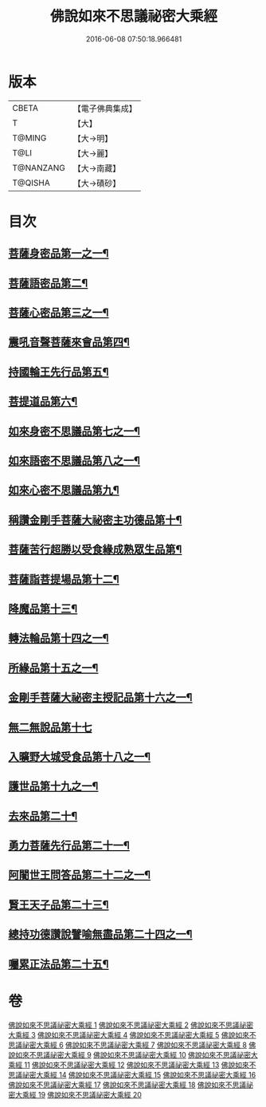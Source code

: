 #+TITLE: 佛說如來不思議祕密大乘經 
#+DATE: 2016-06-08 07:50:18.966481

* 版本
 |     CBETA|【電子佛典集成】|
 |         T|【大】     |
 |    T@MING|【大→明】   |
 |      T@LI|【大→麗】   |
 | T@NANZANG|【大→南藏】  |
 |   T@QISHA|【大→磧砂】  |

* 目次
** [[file:KR6f0003_001.txt::001-0704b19][菩薩身密品第一之一¶]]
** [[file:KR6f0003_003.txt::003-0709b21][菩薩語密品第二¶]]
** [[file:KR6f0003_003.txt::003-0711a17][菩薩心密品第三之一¶]]
** [[file:KR6f0003_004.txt::004-0712b15][震吼音聲菩薩來會品第四¶]]
** [[file:KR6f0003_004.txt::004-0712c9][持國輪王先行品第五¶]]
** [[file:KR6f0003_006.txt::006-0716a24][菩提道品第六¶]]
** [[file:KR6f0003_006.txt::006-0716c6][如來身密不思議品第七之一¶]]
** [[file:KR6f0003_007.txt::007-0719b20][如來語密不思議品第八之一¶]]
** [[file:KR6f0003_009.txt::009-0724c8][如來心密不思議品第九¶]]
** [[file:KR6f0003_009.txt::009-0725b6][稱讚金剛手菩薩大祕密主功德品第十¶]]
** [[file:KR6f0003_009.txt::009-0725c8][菩薩苦行超勝以受食緣成熟眾生品第¶]]
** [[file:KR6f0003_010.txt::010-0726b20][菩薩詣菩提場品第十二¶]]
** [[file:KR6f0003_011.txt::011-0729a11][降魔品第十三¶]]
** [[file:KR6f0003_011.txt::011-0730a14][轉法輪品第十四之一¶]]
** [[file:KR6f0003_012.txt::012-0732a20][所緣品第十五之一¶]]
** [[file:KR6f0003_013.txt::013-0734c18][金剛手菩薩大祕密主授記品第十六之一¶]]
** [[file:KR6f0003_014.txt::014-0736a29][無二無說品第十七]]
** [[file:KR6f0003_014.txt::014-0737a12][入曠野大城受食品第十八之一¶]]
** [[file:KR6f0003_016.txt::016-0739b18][護世品第十九之一¶]]
** [[file:KR6f0003_017.txt::017-0742a7][去來品第二十¶]]
** [[file:KR6f0003_018.txt::018-0743b20][勇力菩薩先行品第二十一¶]]
** [[file:KR6f0003_018.txt::018-0744c18][阿闍世王問答品第二十二之一¶]]
** [[file:KR6f0003_019.txt::019-0746c7][賢王天子品第二十三¶]]
** [[file:KR6f0003_019.txt::019-0747b26][總持功德讚說譬喻無盡品第二十四之一¶]]
** [[file:KR6f0003_020.txt::020-0749a23][囑累正法品第二十五¶]]

* 卷
[[file:KR6f0003_001.txt][佛說如來不思議祕密大乘經 1]]
[[file:KR6f0003_002.txt][佛說如來不思議祕密大乘經 2]]
[[file:KR6f0003_003.txt][佛說如來不思議祕密大乘經 3]]
[[file:KR6f0003_004.txt][佛說如來不思議祕密大乘經 4]]
[[file:KR6f0003_005.txt][佛說如來不思議祕密大乘經 5]]
[[file:KR6f0003_006.txt][佛說如來不思議祕密大乘經 6]]
[[file:KR6f0003_007.txt][佛說如來不思議祕密大乘經 7]]
[[file:KR6f0003_008.txt][佛說如來不思議祕密大乘經 8]]
[[file:KR6f0003_009.txt][佛說如來不思議祕密大乘經 9]]
[[file:KR6f0003_010.txt][佛說如來不思議祕密大乘經 10]]
[[file:KR6f0003_011.txt][佛說如來不思議祕密大乘經 11]]
[[file:KR6f0003_012.txt][佛說如來不思議祕密大乘經 12]]
[[file:KR6f0003_013.txt][佛說如來不思議祕密大乘經 13]]
[[file:KR6f0003_014.txt][佛說如來不思議祕密大乘經 14]]
[[file:KR6f0003_015.txt][佛說如來不思議祕密大乘經 15]]
[[file:KR6f0003_016.txt][佛說如來不思議祕密大乘經 16]]
[[file:KR6f0003_017.txt][佛說如來不思議祕密大乘經 17]]
[[file:KR6f0003_018.txt][佛說如來不思議祕密大乘經 18]]
[[file:KR6f0003_019.txt][佛說如來不思議祕密大乘經 19]]
[[file:KR6f0003_020.txt][佛說如來不思議祕密大乘經 20]]

